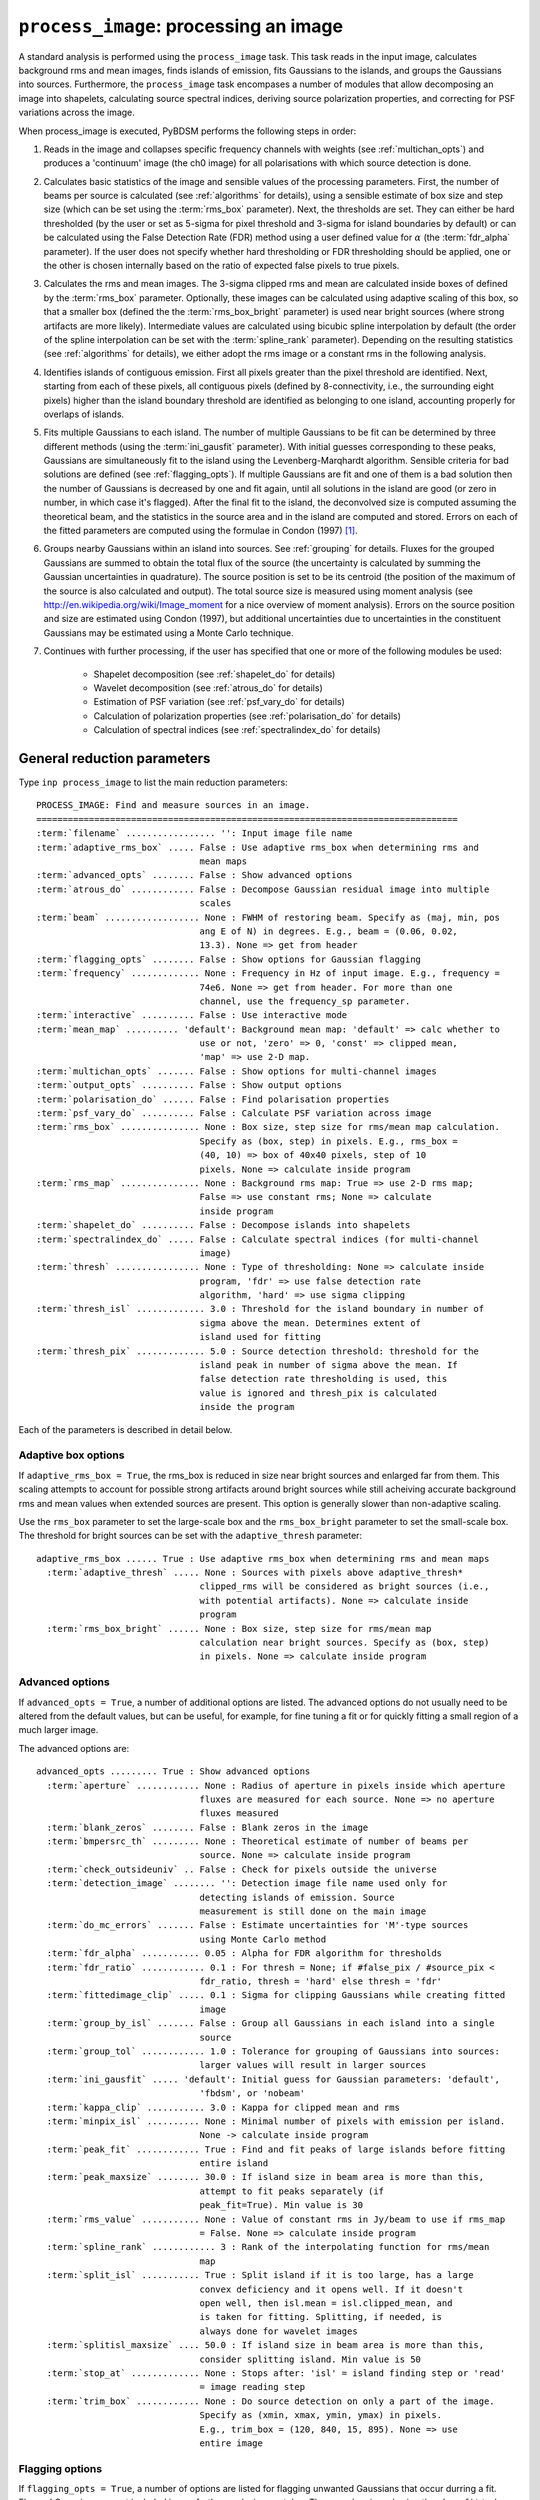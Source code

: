 .. _process_image:

***********************************************
``process_image``: processing an image
***********************************************

A standard analysis is performed using the ``process_image`` task. This task reads in the input image, calculates background rms and mean images, finds islands of emission, fits Gaussians to the islands, and groups the Gaussians into sources. Furthermore, the ``process_image`` task encompases a number of modules that allow decomposing an image into shapelets, calculating source spectral indices, deriving source polarization properties, and correcting for PSF variations across the image. 

When process_image is executed, PyBDSM performs the following steps in
order:

#. Reads in the image and collapses specific frequency channels with weights (see :ref:`multichan_opts`) and produces a 'continuum' image (the ch0 image) for all polarisations with which source detection is done. 

#. Calculates basic statistics of the image and sensible values of the processing parameters. First, the number of beams per
   source is calculated (see :ref:`algorithms` for details), using a
   sensible estimate of box size and step size (which can be set using the
   :term:`rms_box` parameter). Next, the thresholds are set. They can either be
   hard thresholded (by the user or set as 5-sigma for pixel threshold and
   3-sigma for island boundaries by default) or can be calculated using the
   False Detection Rate (FDR) method using a user defined value for
   :math:`\alpha` (the :term:`fdr_alpha` parameter). If the user does not specify whether hard thresholding or FDR thresholding
   should be applied, one or the other is chosen internally based on the
   ratio of expected false pixels to true pixels.

#. Calculates the rms and mean images. The 3-sigma clipped rms and mean are calculated
   inside boxes of defined by the :term:`rms_box` parameter. Optionally, these images can be calculated using 
   adaptive scaling of this box, so that a smaller box (defined the the :term:`rms_box_bright` parameter) is used near bright sources (where strong artifacts are more likely). Intermediate values
   are calculated using bicubic spline interpolation by default (the order of the spline interpolation can be set with the :term:`spline_rank` parameter). Depending on the resulting statistics (see :ref:`algorithms` for details), we either adopt the rms image or a constant rms
   in the following analysis.

#. Identifies islands of contiguous emission. First all pixels greater
   than the pixel threshold are identified. Next, starting from each of these pixels, all contiguous pixels
   (defined by 8-connectivity, i.e., the surrounding eight pixels) higher
   than the island boundary threshold are identified as belonging to one
   island, accounting properly for overlaps of islands.

#. Fits multiple Gaussians to each island. The number of
   multiple Gaussians to be fit can be determined by three different
   methods (using the :term:`ini_gausfit` parameter). With initial guesses
   corresponding to these peaks, Gaussians are simultaneously fit to the
   island using the Levenberg-Marqhardt algorithm. Sensible criteria for bad
   solutions are defined (see :ref:`flagging_opts`). If multiple Gaussians are fit and one of them is
   a bad solution then the number of Gaussians is decreased by one and fit
   again, until all solutions in the island are good (or zero in number, in
   which case it's flagged). After the final fit to the island, the
   deconvolved size is computed assuming the theoretical beam, and the
   statistics in the source area and in the island are computed and
   stored. Errors on each of the fitted parameters are computed using the
   formulae in Condon (1997) [#f1]_.
   
#. Groups nearby Gaussians within an island into sources. See :ref:`grouping`
   for details. Fluxes for the grouped Gaussians are summed to obtain the
   total flux of the source (the uncertainty is calculated by summing the
   Gaussian uncertainties in quadrature). The source position is set to be its
   centroid (the position of the maximum of the source is also calculated and
   output). The total source size is measured using moment analysis (see
   http://en.wikipedia.org/wiki/Image_moment for a nice overview of moment
   analysis). Errors on the source position and size are estimated using
   Condon (1997), but additional uncertainties due to uncertainties in the
   constituent Gaussians may be estimated using a Monte Carlo technique.

#. Continues with further processing, if the user has specified that one or more of the following modules be used:

    * Shapelet decomposition (see :ref:`shapelet_do` for details)
    
    * Wavelet decomposition (see :ref:`atrous_do` for details)
    
    * Estimation of PSF variation (see :ref:`psf_vary_do` for details)
    
    * Calculation of polarization properties (see :ref:`polarisation_do` for details)
    
    * Calculation of spectral indices (see :ref:`spectralindex_do` for details)
    
.. _general_pars:

General reduction parameters
----------------------------
Type ``inp process_image`` to list the main reduction parameters:

.. parsed-literal::

    PROCESS_IMAGE: Find and measure sources in an image.
    ================================================================================
    :term:`filename` ................. '': Input image file name   
    :term:`adaptive_rms_box` ..... False : Use adaptive rms_box when determining rms and
                                   mean maps                    
    :term:`advanced_opts` ........ False : Show advanced options                       
    :term:`atrous_do` ............ False : Decompose Gaussian residual image into multiple
                                   scales                                      
    :term:`beam` .................. None : FWHM of restoring beam. Specify as (maj, min, pos
                                   ang E of N) in degrees. E.g., beam = (0.06, 0.02,
                                   13.3). None => get from header              
    :term:`flagging_opts` ........ False : Show options for Gaussian flagging          
    :term:`frequency` ............. None : Frequency in Hz of input image. E.g., frequency =
                                   74e6. None => get from header. For more than one
                                   channel, use the frequency_sp parameter.    
    :term:`interactive` .......... False : Use interactive mode                        
    :term:`mean_map` .......... 'default': Background mean map: 'default' => calc whether to
                                   use or not, 'zero' => 0, 'const' => clipped mean,
                                   'map' => use 2-D map.                       
    :term:`multichan_opts` ....... False : Show options for multi-channel images       
    :term:`output_opts` .......... False : Show output options                         
    :term:`polarisation_do` ...... False : Find polarisation properties                
    :term:`psf_vary_do` .......... False : Calculate PSF variation across image        
    :term:`rms_box` ............... None : Box size, step size for rms/mean map calculation.
                                   Specify as (box, step) in pixels. E.g., rms_box =
                                   (40, 10) => box of 40x40 pixels, step of 10 
                                   pixels. None => calculate inside program    
    :term:`rms_map` ............... None : Background rms map: True => use 2-D rms map;
                                   False => use constant rms; None => calculate
                                   inside program                              
    :term:`shapelet_do` .......... False : Decompose islands into shapelets            
    :term:`spectralindex_do` ..... False : Calculate spectral indices (for multi-channel
                                   image)                                      
    :term:`thresh` ................ None : Type of thresholding: None => calculate inside
                                   program, 'fdr' => use false detection rate  
                                   algorithm, 'hard' => use sigma clipping     
    :term:`thresh_isl` ............. 3.0 : Threshold for the island boundary in number of
                                   sigma above the mean. Determines extent of 
                                   island used for fitting                  
    :term:`thresh_pix` ............. 5.0 : Source detection threshold: threshold for the 
                                   island peak in number of sigma above the mean. If
                                   false detection rate thresholding is used, this
                                   value is ignored and thresh_pix is calculated
                                   inside the program

Each of the parameters is described in detail below.

.. glossary::
    filename
        This parameter is a string (no default) that sets the input image file name. The input image can be a FITS or CASA 2-, 3-, or 4-D cube.

    adaptive_rms_box
        This parameter is a Boolean (default is ``False``). If ``True``, an adaptive box is used when calculating the rms and mean maps. See :ref:`adaptive_rms_box` for details of the options.

    advanced_opts
        This parameter is a Boolean (default is ``False``). If ``True``, the advanced options are shown. See :ref:`advanced_opts` for details of the advanced options.
        
    atrous_do
        This parameter is a Boolean (default is ``False``). If ``True``, wavelet decomposition will be performed. See :ref:`atrous_do` for details of the options.

    beam
        This parameter is a tuple (default is ``None``) that defines the FWHM of restoring beam. Specify as (maj, min, pos ang E of N) in degrees. E.g., ``beam = (0.06, 0.02, 13.3)``. For more than one channel, use the ``beam_spectrum`` parameter. If the beam is not given by the user, then it is looked for in the image header. If not found, then an error is raised. PyBDSM will not work without knowledge of the restoring beam.

    flagging_opts
        This parameter is a Boolean (default is ``False``). If ``True``, the Gaussian flagging options will be listed. See :ref:`flagging_opts` for details of the options.

    frequency
        This parameter is a float (default is ``None``) that defines the frequency in Hz of the input image. E.g., ``frequency = 74e6``. For more than one channel, use the :term:`frequency_sp` parameter. If the frequency is not given by the user, then it is looked for in the image header. If not found, then an error is raised. PyBDSM will not work without knowledge of the frequency.

    interactive
        This parameter is a Boolean (default is ``False``). If ``True``, interactive mode is used. In interactive mode, plots are displayed at various stages of the processing so that the user may check the progress of the fit.

        First, plots of the rms and mean background images are displayed along with the islands found, before fitting of Gaussians takes place. The user should verify that the islands and maps are reasonable before preceding.

        Next, if ``atrous_do = True``, the fits to each wavelet scale are shown. The wavelet fitting may be truncated at the current scale if desired.

        Lastly, the final results are shown.

    mean_map
        This parameter is a string (default is ``'default'``) that determines how the background mean map is computed and
        how it is used further.
    
        If ``'const'``\, then the value of the clipped mean of the entire image (set
        by the ``kappa_clip`` option) is used as the background mean map.
    
        If ``'zero'``\, then a value of zero is used.
    
        If ``'map'``\, then the 2-dimensional mean map is computed and used. The
        resulting mean map is largely determined by the value of the ``rms_box``
        parameter (see the ``rms_box`` parameter for more information).
    
        If ``'default'``\, then PyBDSM will attempt to determine automatically
        whether to use a 2-dimensional map or a constant one as follows. First,
        the image is assumed to be confused if ``bmpersrc_th`` < 25 or the ratio of
        the clipped mean to rms (clipped mean/clipped rms) is > 0.1, else the
        image is not confused. Next, the mean map is checked to see if its
        spatial variation is significant. If so, then a 2-D map is used and, if
        not, then the mean map is set to either 0.0 or a constant depending on
        whether the image is thought to be confused or not.
    
        Generally, ``'default'`` works well. However, if there is significant
        extended emission in the image, it is often necessary to force the use
        of a constant mean map using either ``'const'`` or ``'mean'``\.

    multichan_opts
        This parameter is a Boolean (default is ``False``). If ``True``, the multichannel options will be listed. See :ref:`multichan_opts` for details of the options.

    output_opts
        This parameter is a Boolean (default is ``False``). If ``True``, the output options will be listed. See :ref:`output_opts` for details of the options.

    polarisation_do
        This parameter is a Boolean (default is ``False``). If ``True``, polarization properties will be calculated for the sources. See :ref:`polarisation_do` for details of the options.

    psf_vary_do
        This parameter is a Boolean (default is ``False``). If ``True``, the spatial variation of the PSF will be estimated and its effects corrected. See :ref:`psf_vary_do` for details of the options.

    rms_box
        This parameter is a tuple (default is ``None``) of two integers and is probably the most important input
        parameter for PyBDSM. The first integer, boxsize, is the size of the 2-D
        sliding box for calculating the rms and mean over the entire image. The
        second, stepsize, is the number of pixels by which this box is moved for
        the next measurement. If ``None``\, then suitable values are calculated
        internally.
        
        In general, it is best to choose a box size that corresponds to the
        typical scale of artifacts in the image, such as those that are common
        around bright sources. Too small of a box size will effectively raise
        the local rms near a source so much that a source may not be fit at all;
        too large a box size can result in underestimates of the rms due to
        oversmoothing. A step size of 1/3 to 1/4 of the box size usually works
        well.
        
        .. note::
        
            The :term:`spline_rank` parameter also affects the rms and mean maps. If you find ringing artifacts in the rms or mean maps near bright sources, try adjusting this parameter.

    rms_map
        This parameter is a Boolean (default is ``None``). If ``True``\, then the 2-D background rms image is computed and used. If
        ``False``\, then a constant value is assumed (use ``rms_value`` to force the rms
        to a specific value). If ``None``\, then the 2-D rms image is calculated, and
        if the variation is statistically significant then it is taken, else a
        constant value is assumed. The rms image used for each channel in
        computing the spectral index follows what was done for the
        channel-collapsed image.
        
        Generally, the default value works well. However, if there is significant extended
        emission in the image, it is often necessary to force the use of a
        constant rms map by setting ``rms_map = False``.

    shapelet_do
        This parameter is a Boolean (default is ``False``). If ``True``, shapelet decomposition of the islands will be performed. See :ref:`shapelet_do` for details of the options.

    spectralindex_do
        This parameter is a Boolean (default is ``False``). If ``True``, spectral indices will be calculated for the sources. See :ref:`spectralindex_do` for details of the options.

    thresh
        This parameter is a string (default is ``None``). If ``thresh = 'hard'``\, then a hard threshold is assumed, given by
        thresh_pix. If ``thresh = 'fdr'``\, then the False Detection Rate algorithm
        of Hopkins et al. (2002) is used to calculate the value of ``thresh_pix``\.
        If ``thresh = None``\, then the false detection probability is first
        calculated, and if the number of false source pixels is more than
        ``fdr_ratio`` times the estimated number of true source pixels, then the
        ``'fdr'`` threshold option is chosen, else the ``'hard'`` threshold option is
        chosen.

    thresh_isl
        This parameter is a float (default is 3.0) that determines the region to which fitting is done. A higher
        value will produce smaller islands, and hence smaller regions that are
        considered in the fits. A lower value will produce larger islands. Use
        the thresh_pix parameter to set the detection threshold for sources.
        Generally, ``thresh_isl`` should be lower than ``thresh_pix``\.
        
        Only regions above the absolute threshold will be used. The absolute
        threshold is calculated as ``abs_thr = mean + thresh_isl * rms``\. Use the
        ``mean_map`` and ``rms_map`` parameters to control the way the mean and rms are
        determined.

    thresh_pix
        This parameter is a float (default is 5.0) that sets the source detection threshold in number of
        sigma above the mean. If false detection rate thresholding is used, this
        value is ignored and ``thresh_pix`` is calculated inside the program
        
        This parameter sets the overall detection threshold for islands (i.e.
        ``thresh_pix = 5`` will find all sources with peak flux densities per beam of 5-sigma or
        greater). Use the ``thresh_isl`` parameter to control how much of each
        island is used in fitting. Generally, ``thresh_pix`` should be larger than
        ``thresh_isl``.
        
        Only islands with peaks above the absolute threshold will be used. The
        absolute threshold is calculated as ``abs_thr = mean + thresh_pix * rms``\.
        Use the ``mean_map`` and ``rms_map`` parameters to control the way the mean and
        rms are determined.


.. _adaptive_rms_box:

Adaptive box options
====================
If ``adaptive_rms_box = True``, the rms_box is reduced in size near bright sources and enlarged far from them. This scaling attempts to account for possible strong artifacts around bright sources while still acheiving accurate background rms and mean values when extended sources are present. This option is generally slower than non-adaptive scaling.

Use the ``rms_box`` parameter to set the large-scale box and the ``rms_box_bright`` parameter to set the small-scale box. The threshold for bright sources can be set with the ``adaptive_thresh`` parameter:

.. parsed-literal::

    adaptive_rms_box ...... True : Use adaptive rms_box when determining rms and mean maps
      :term:`adaptive_thresh` ..... None : Sources with pixels above adaptive_thresh*
                                   clipped_rms will be considered as bright sources (i.e., 
                                   with potential artifacts). None => calculate inside 
                                   program            
      :term:`rms_box_bright` ...... None : Box size, step size for rms/mean map 
                                   calculation near bright sources. Specify as (box, step) 
                                   in pixels. None => calculate inside program                              

.. glossary::

    adaptive_thresh
        This parameter is a float (default is ``None``) that sets the SNR above which sources may be affected by strong artifacts Sources that meet the SNR threshold will use the small-scale box (set by the ``rms_box_bright`` parameter) if their sizes at a threshold of 10.0 is less than 25 beam areas.

        If None, the threshold is varied from 500 to 50 to attempt to obtain at least 5 candidate bright sources.

    rms_box_bright
        This parameter is a tuple (default is ``None``) of two integers that sets the box and step sizes to use near bright sources (determined by the ``adaptive_thresh`` parameter). The large-scale box size is set with the ``rms_box`` parameter.

.. _advanced_opts:

Advanced options
================
If ``advanced_opts = True``, a number of additional options are listed. The advanced options do not usually need to be altered from the default values, but can be useful, for example, for fine tuning a fit or for quickly fitting a small region of a much larger image.

The advanced options are:

.. parsed-literal::

    advanced_opts ......... True : Show advanced options
      :term:`aperture` ............ None : Radius of aperture in pixels inside which aperture
                                   fluxes are measured for each source. None => no aperture 
                                   fluxes measured
      :term:`blank_zeros` ........ False : Blank zeros in the image                    
      :term:`bmpersrc_th` ......... None : Theoretical estimate of number of beams per 
                                   source. None => calculate inside program    
      :term:`check_outsideuniv` .. False : Check for pixels outside the universe
      :term:`detection_image` ........ '': Detection image file name used only for 
                                   detecting islands of emission. Source 
                                   measurement is still done on the main image
      :term:`do_mc_errors` ....... False : Estimate uncertainties for 'M'-type sources 
                                   using Monte Carlo method
      :term:`fdr_alpha` ........... 0.05 : Alpha for FDR algorithm for thresholds      
      :term:`fdr_ratio` ............ 0.1 : For thresh = None; if #false_pix / #source_pix <
                                   fdr_ratio, thresh = 'hard' else thresh = 'fdr'
      :term:`fittedimage_clip` ..... 0.1 : Sigma for clipping Gaussians while creating fitted
                                   image                                       
      :term:`group_by_isl` ....... False : Group all Gaussians in each island into a single
                                   source                                      
      :term:`group_tol` ............ 1.0 : Tolerance for grouping of Gaussians into sources:
                                   larger values will result in larger sources 
      :term:`ini_gausfit` ..... 'default': Initial guess for Gaussian parameters: 'default',
                                   'fbdsm', or 'nobeam'                        
      :term:`kappa_clip` ........... 3.0 : Kappa for clipped mean and rms              
      :term:`minpix_isl` .......... None : Minimal number of pixels with emission per island.
                                   None -> calculate inside program            
      :term:`peak_fit` ............ True : Find and fit peaks of large islands before fitting
                                   entire island                               
      :term:`peak_maxsize` ........ 30.0 : If island size in beam area is more than this,
                                   attempt to fit peaks separately (if         
                                   peak_fit=True). Min value is 30             
      :term:`rms_value` ........... None : Value of constant rms in Jy/beam to use if rms_map
                                   = False. None => calculate inside program   
      :term:`spline_rank` ............ 3 : Rank of the interpolating function for rms/mean
                                   map                                         
      :term:`split_isl` ........... True : Split island if it is too large, has a large
                                   convex deficiency and it opens well. If it doesn't
                                   open well, then isl.mean = isl.clipped_mean, and
                                   is taken for fitting. Splitting, if needed, is
                                   always done for wavelet images              
      :term:`splitisl_maxsize` .... 50.0 : If island size in beam area is more than this,
                                   consider splitting island. Min value is 50  
      :term:`stop_at` ............. None : Stops after: 'isl' = island finding step or 'read'
                                   = image reading step                        
      :term:`trim_box` ............ None : Do source detection on only a part of the image.
                                   Specify as (xmin, xmax, ymin, ymax) in pixels.
                                   E.g., trim_box = (120, 840, 15, 895). None => use
                                   entire image                                

.. glossary::

    aperture
        This parameter is a float (default is ``None``) that sets the radius (in
        pixels) inside which the aperture flux is measured for each source. 
        The aperture is centered on the centroid of the source. Errors are 
        calculated from the mean of the rms map inside the aperture.
    
    blank_zeros
        This parameter is a Boolean (default is ``False``). If ``True``, all
        pixels in the input image with values of 0.0 are blanked. If ``False``,
        any such pixels are left unblanked (and hence will affect the rms and
        mean maps, etc.). Pixels with a value of NaN are always blanked.
        
    bmpersrc_th
        This parameter is a float (default is ``None``) that sets the
        theoretical estimate of number of beams per source. If ``None``, the
        value is calculated as N/[n*(alpha-1)], where N is the total number of
        pixels in the image, n is the number of pixels in the image whose value
        is greater than 5 times the clipped rms, and alpha is the slope of the
        differential source counts distribution, assumed to be 2.5.
        
        The value of ``bmpersrc_th`` is used
        to estimate the average separation in pixels between two sources, which
        in turn is used to estimate the boxsize for calculating the background
        rms and mean images. In addition, if the value is below 25 (or the ratio
        of clipped mean to clipped rms of the image is greater than 0.1), the
        image is assumed to be confused and hence the background mean is put to
        zero.
        
    check_outsideuniv
        This parameter is a Boolean (default is ``False``). If ``True``, then
        the coordinate of each pixel is examined to check if it is outside the
        universe, which may happen when, e.g., an all sky image is made with SIN
        projection (commonly done at LOFAR earlier). When found, these pixels
        are blanked (since imaging software do not do this on their own). Note
        that this process takes a lot of time, as every pixel is checked in case
        weird geometries and projections are used.
       
    detection_image
        This parameter is a string (default is ``''``) that sets the detection
        image file name used only for detecting islands of emission. Source
        measurement is still done on the main image. The detection image can be
        a FITS or CASA 2-, 3-, or 4-D cube and must have the same size and WCS
        parameters as the main image.
    
    do_mc_errors
        This parameter is a Boolean (default is ``False``). If ``True``,
        uncertainties on the sizes and positions of 'M'-type sources due to
        uncertainties in the constituent Gaussians are estimated using a Monte
        Carlo technique. These uncertainties are added in quadrature with those
        calculated using Condon (1997). If ``False``, these uncertainties are
        ignored, and errors are calculated using Condon (1997) only.

        Enabling this option will result in longer run times if many 'M'-type
        sources are present, but should give better estimates of the
        uncertainites, particularly for complex sources composed of many
        Gaussians.

    fdr_alpha
        This parameter is a float (default is 0.05) that sets the value of alpha
        for the FDR algorithm for thresholding. If ``thresh`` is ``'fdr'``, then
        the estimate of ``fdr_alpha`` (see Hopkins et al. 2002 [#f2]_ for
        details) is stored in this parameter.

    fdr_ratio
        This parameter is a float (default is 0.1). When ``thresh = None``, if
        #false_pix / #source_pix < fdr_ratio, ``thresh = 'hard'`` otherwise
        ``thresh = 'fdr'``.
    
    fittedimage_clip
        This parameter is a float (default is 0.1). When the residual image is
        being made after Gaussian decomposition, the model images for each
        fitted Gaussian are constructed up to a size 2b, such that the amplitude
        of the Gaussian falls to a value of ``fitted_image_clip`` times the
        local rms, b pixels from the peak.
        
    group_by_isl
        This parameter is a Boolean (default is ``False``). If True, all
        Gaussians in the island belong to a single source. If False, grouping is
        controlled by the group_tol parameter.
        
    group_tol
        This parameter is a float (default is 1.0) that sets the tolerance for grouping of Gaussians into sources: larger values will
        result in larger sources. Sources are created by grouping nearby Gaussians as follows: (1) If the
        minimum value between two Gaussians in an island is more than ``group_tol * thresh_isl * rms_clip``\, and (2) if the centres are seperated by a
        distance less than 0.5*``group_tol`` of the sum of their FWHMs along the PA
        of the line joining them, they belong to the same island.
        
    ini_gausfit
        This parameter is a string (default is ``'default'``). These are three different ways of estimating the initial guess for
        fitting of Gaussians to an island of emission. If ``'default'``, the maximum
        number of Gaussians is estimated from the number of peaks in the island.
        An initial guess is made for the parameters of these Gaussians before
        final fitting is done. This method should produce the best results when
        there are no large sources present. If ``'simple'``, the maximum number of
        Gaussians per island is set to 25, and no initial guess for the Gaussian
        parameters is made. Lastly, the ``'nobeam'`` method is similar to the
        ``'default'`` method, but no information about the beam is used. This method
        is best used when source sizes are expected to be very different from
        the beam and is generally slower than the other methods. For wavelet
        images, the value used for the original image is used for wavelet order
        j <= 3 and ``'nobeam'`` for higher orders.
                
    kappa_clip
        This parameter is a float (default is 3.0) that is the factor used for Kappa-alpha clipping, as in
        AIPS. For an image with few source pixels added on to (Gaussian) noise
        pixels, the dispersion of the underlying noise will need to be
        determined. This is done iteratively, whereby the actual dispersion is
        first computed. Then, all pixels whose value exceeds kappa clip times
        this rms are excluded and the rms is computed again. This process is
        repeated until no more pixels are excluded. For well behaved noise
        statistics, this process will converge to the true noise rms with a
        value for this parameter ~3-5. A large fraction of source pixels, less
        number of pixels in total, or significant non-Gaussianity of the
        underlying noise will all lead to non-convergence.
        
    minpix_isl
        This parameter is an integer (default is ``None``) that sets the minimum number of pixels in an island
        for the island to be included. If
        ``None``\, the number of pixels is set to 1/3 of the area of an unresolved source
        using the beam and pixel size information in the image header. It is set
        to 6 pixels for all wavelet images.
        
    peak_fit
        This parameter is a Boolean (default is ``True``). When True, PyBDSM will identify and fit peaks of emission in large islands iteratively (the size of islands for which peak fitting is done is controlled with the peak_maxsize option), using a maximum of 10 Gaussians per iteration. Enabling this option will generally speed up fitting (by factors of many for large islands), but may result in somewhat higher residuals.
        
    peak_maxsize
        This parameter is a float (default is 30.0). If island size in beam area is more than this value, attempt to fit peaks
        iteratively (if ``peak_fit = True``). The minimum value is 30.
        
    rms_value
        This parameter is a float (default is ``None``) that sets the value of constant rms in Jy/beam to use if ``rms_map = False``. If ``None``, the value is 
        calculated inside the program.
        
    spline_rank
        This parameter is an integer (default is 3) that sets the order of the interpolating spline function
        to interpolate the background rms and mean maps over the entire image.

        .. note::
        
            Bicubic interpolation (the default) can cause ringing artifacts to appear in the rms and mean maps in regions where sharp changes occur. If you find such artifacts, try changing the :term:`spline_rank` parameter.
      
    split_isl
        This parameter is a Boolean (default is ``True``). If ``True``, an island is split if it is too large, has a large convex deficiency and it
        opens well. If it doesn't open well, then ``isl.mean = isl.clipped_mean``,
        and is taken for fitting. Splitting, if needed, is always done for
        wavelet images
        
    splitisl_maxsize
        This parameter is a float (default is 50.0). If island size in beam area is more than this, consider splitting
        island. The minimum value is 50.
        
    stop_at
        This parameter is a string (default is ``None``) that stops an analysis after: 'isl' = island finding step or 'read' = image reading step.
       
    trim_box
        This parameter is a tuple (default is ``None``) that defines a subregion of the image on which to do source detection. It is specified as (xmin, xmax,
        ymin, ymax) in pixels. E.g., ``trim_box = (120, 840, 15, 895)``\. If ``None``, the entire image is used.
    

.. _flagging_opts:

Flagging options
================
If ``flagging_opts = True``, a number of options are listed for flagging unwanted Gaussians that occur durring a fit. Flagged Gaussians are not included in any further analysis or catalog. They may be viewed using the ``show_fit`` task (see :ref:`showfit`). A flag value is associated with each flagged Gaussian that allows the user to determine the reason or reasons that it was flagged. If multiple flagging conditions are met by a single Gaussian, the flag values are summed. For example, if a Gaussian is flagged because it is too large (its size exceeds that implied by ``flag_maxsize_bm``, giving a flag value of 64) and because it is too bright (its peak flux density per beam exceeds that implied by ``flag_maxsnr``, giving a flag value of 2) then the final flag value is 64 + 2 = 66.

.. note::

    If a fit did not produce good results, it is often useful to check whether there are flagged Gaussians and adjust the flagging options as necessary. Flagged Gaussians can be viewed by setting ``ch0_flagged = True`` in the ``show_fit`` task.

The options for flagging of Gaussians are:

.. parsed-literal::

    flagging_opts ......... True : Show options for Gaussian flagging          
      :term:`flag_bordersize` ........ 0 : Flag Gaussian if centre is outside border - 
                                   flag_bordersize pixels                      
      :term:`flag_maxsize_bm` ..... 50.0 : Flag Gaussian if area greater than flag_maxsize_bm
                                   times beam area                             
      :term:`flag_maxsize_isl` ..... 1.0 : Flag Gaussian if x, y bounding box around   
                                   sigma-contour is factor times island bbox   
      :term:`flag_maxsnr` .......... 1.5 : Flag Gaussian if peak is greater than flag_maxsnr
                                   times max value in island                   
      :term:`flag_minsize_bm` ...... 0.7 : Flag Gaussian if flag_smallsrc = True and area
                                   smaller than flag_minsize_bm times beam area
      :term:`flag_minsnr` .......... 0.9 : Flag Gaussian if peak is less than flag_minsnr
                                   times thresh_pix times local rms            
      :term:`flag_smallsrc` ...... False : Flag sources smaller than flag_minsize_bm times
                                   beam area                                   

.. glossary::

    flag_bordersize
        This parameter is an integer (default is 0). Any fitted Gaussian whose centre is ``flag_bordersize`` pixels outside the island
        bounding box is flagged. The flag value is increased by 4 (for x) and 8
        (for y).
        
    flag_maxsize_bm
        This parameter is a float (default is 25.0). Any fitted Gaussian whose size is greater than ``flag_maxsize_bm`` times the
        synthesized beam is flagged. The flag value is increased by 64.

    flag_maxsize_fwhm
        This parameter is a float (default is 0.3). Any fitted Gaussian whose contour of ``flag_maxsize_fwhm`` times the FWHM falls outside the island is flagged. The flag value is increased by 256.
    
    flag_maxsize_isl
        This parameter is a float (default is 1.0). Any fitted Gaussian whose maximum x-dimension is larger than
        ``flag_maxsize_isl`` times the x-dimension of the island (and likewise for
        the y-dimension) is flagged. The flag value is increased by 16 (for x)
        and 32 (for y).
    
    flag_maxsnr
        This parameter is a float (default is 1.5). Any fitted Gaussian whose peak is greater than ``flag_maxsnr`` times
        the value of the image at the peak of the Gaussian is flagged. The flag value is increased
        by 2.
    
    flag_minsize_bm
        This parameter is a float (default is 0.7). If ``flag_smallsrc`` is True, then any fitted Gaussian whose size is less
        than ``flag_maxsize_bm`` times the synthesized beam is flagged. The Gaussian
        flag is increased by 128.
    
    flag_minsnr
        This parameter is a float (default is 0.7). Any fitted Gaussian whose peak is less than ``flag_minsnr`` times ``thresh_pix``
        times the local rms is flagged. The flag value is increased by 1.
    
    flag_smallsrc
        This parameter is a Boolean (default is ``False``). If ``True``\, then fitted Gaussians whose size is less than ``flag_minsize_bm``
        times the synthesized beam area are flagged.  When combining Gaussians
        into sources, an error is raised if a 2x2 box with the peak of the
        Gaussian does not have all four pixels belonging to the source. Usually
        this means that the Gaussian is an artifact or has a very small size. 

        If ``False``\, then if either of the sizes of the fitted Gaussian is zero,
        then the Gaussian is flagged.

        If the image is barely Nyquist sampled, this flag is best set to ``False``\.
        This flag is automatically set to ``False`` while decomposing wavelet images
        into Gaussians. 

.. _output_opts:

Output options
==============
If ``output_opts = True``, options to control the output generated by ``process_image`` are listed. By default, only a log file is generated and output is controlled with the ``export_image`` (see :ref:`export_image`) and ``write_catalog`` (see :ref:`write_catalog`) tasks. However, the user can specify that a number of optional output files be made automatically whenever ``process_image`` is run. These options are most useful for debugging or when running PyBDSM non-interactively in a Python script (see :ref:`scripting`).

The output options are:

.. parsed-literal::

    output_opts ........... True : Show output options                         
      :term:`bbs_patches` ......... None : For BBS format, type of patch to use: None => no
                                   patches. 'single' => all Gaussians in one patch.
                                   'gaussian' => each Gaussian gets its own patch.
                                   'source' => all Gaussians belonging to a single
                                   source are grouped into one patch           
      :term:`indir` ............... None : Directory of input FITS files. None => get from
                                   filename                                    
      :term:`opdir_overwrite` .. 'overwrite': 'overwrite'/'append': If output_all=True,   
                                   delete existing files or append a new directory
      :term:`output_all` ......... False : Write out all files automatically to directory
                                   'filename_pybdsm'                           
      :term:`output_fbdsm` ....... False : write out fBDSM format output files for use in
                                   Anaamika                                    
      :term:`plot_allgaus` ....... False : Make a plot of all Gaussians at the end     
      :term:`plot_islands` ....... False : Make separate plots of each island during fitting
                                   (for large images, this may take a long time and a
                                   lot of memory)                              
      :term:`print_timing` ....... False : Print basic timing information              
      :term:`quiet` .............. False : Suppress text output to screen. Output is still
                                   sent to the log file as usual               
      :term:`savefits_meanim` .... False : Save background mean image as fits file     
      :term:`savefits_normim` .... False : Save norm image as fits file                
      :term:`savefits_rankim` .... False : Save island rank image as fits file         
      :term:`savefits_residim` ... False : Save residual image as fits file            
      :term:`savefits_rmsim` ..... False : Save background rms image as fits file      
      :term:`solnname` ............ None : Name of the run, to be appended to the name of the
                                   output directory                            
      :term:`verbose_fitting` .... False : Print out extra information during fitting  

.. glossary::

    bbs_patches
        This parameter is a string (default is ``None``) that sets the type of patch to use in BBS-formatted catalogs. When the Gaussian catalogue is written as a BBS-readable sky file, this
        determines whether all Gaussians are in a single patch (``'single'``), there are no
        patches (``None``), all Gaussians for a given source are in a separate patch (``'source'``), or
        each Gaussian gets its own patch (``'gaussian'``).
        
        If you wish to have patches defined by island, then set
        ``group_by_isl = True`` before fitting to force all
        Gaussians in an island to be in a single source. Then set
        ``bbs_patches = 'source'`` when writing the catalog.
        
    indir
        This parameter is a string (default is ``None``) that sets the directory of input FITS files. If ``None``, the directory is defined by the input filename.
        
    opdir_overwrite
        This parameter is a string (default is ``'overwrite'``) that determines whether existing output files are overwritten or not.
        
    output_all
        This parameter is a Boolean (default is ``False``). If ``True``\, all output products are written automatically to the directory ``'filename_pybdsm'``.
        
    output_fbdsm
        This parameter is a Boolean (default is ``False``). If ``True``\, write out fBDSM format output files for use in Anaamika.
        
    plot_allgaus
        This parameter is a Boolean (default is ``False``). If ``True``\, make a plot of all Gaussians at the end.
    
    plot_islands
        This parameter is a Boolean (default is ``False``). If ``True``\, make separate plots of each island during fitting
        (for large images, this may take a long time and a
        lot of memory).
    
    print_timing
        This parameter is a Boolean (default is ``False``). If ``True``\, print basic timing information.
    
    quiet
        This parameter is a Boolean (default is ``False``). If ``True``\, suppress text output to screen. Output is still
        sent to the log file as usual.
    
    savefits_meanim
        This parameter is a Boolean (default is ``False``). If ``True``\, save background mean image as a FITS file.
    
    savefits_normim
        This parameter is a Boolean (default is ``False``). If ``True``\, save norm image as a FITS file.

    savefits_rankim
        This parameter is a Boolean (default is ``False``). If ``True``\, save island rank image as a FITS file.

    savefits_residim
        This parameter is a Boolean (default is ``False``). If ``True``\, save residual image as a FITS file.

    savefits_rmsim
        This parameter is a Boolean (default is ``False``). If ``True``\, save background rms image as a FITS file.

    solnname
        This parameter is a string (default is ``None``) that sets the name of the run, to be appended to the name of the
        output directory.
        
    verbose_fitting
        This parameter is a Boolean (default is ``False``). If ``True``\, print out extra information during fitting.
      
    

.. _multichan_opts:

Multichannel options
====================
If ``multichan_opts = True``, the options used to control the way PyBDSM handles images with more than one frequency channel are listed. In particular, these options control how the multichannel image is collapsed to form the ``ch0`` image on which source detection is done.

The options concerning multichannel images are:

.. parsed-literal::

    multichan_opts ........ True : Show options for multi-channel images       
      :term:`beam_sp_derive` ..... False : If True and beam_spectrum is None, then assume
                                   header beam is for median frequency and scales
                                   with frequency for channels                 
      :term:`beam_spectrum` ....... None : FWHM of synthesized beam per channel. Specify as
                                   [(bmaj_ch1, bmin_ch1, bpa_ch1), (bmaj_ch2,  
                                   bmin_ch2, bpa_ch2), etc.] in degrees. E.g., 
                                   beam_spectrum = [(0.01, 0.01, 45.0), (0.02, 0.01,
                                   34.0)] for two channels. None => all equal to beam
      :term:`collapse_av` ........... [] : List of channels to average if collapse_mode =
                                   'average'; None => all                      
      :term:`collapse_ch0` ........... 0 : Number of the channel for source extraction, if
                                   collapse_mode = 'single'                    
      :term:`collapse_mode` ... 'average': Collapse method: 'average' or 'single'. Average
                                   channels or take single channel to perform source
                                   detection on                                
      :term:`collapse_wt` ....... 'unity': Weighting: 'unity' or 'rms'. Average channels with
                                   weights = 1 or 1/rms_clip^2 if collapse_mode =
                                   'average'                                   
      :term:`frequency_sp` ........ None : Frequency in Hz of channels in input image when
                                   more than one channel is present. E.g., frequency
                                   = [74e6, 153e6]. None => get from header    

.. glossary::

    beam_sp_derive
        This parameter is a Boolean (default is ``False``). If `True` and the parameter beam_spectrum is ``None``, then we assume that the
        beam in the header is for the median frequency of the image cube and
        scale accordingly to calculate the beam per channel. If ``False``, then a
        constant value of the beam is taken instead.
               
    beam_spectrum 
        his parameter is a list of tuples (default is ``None``) that sets the FWHM of synthesized beam per channel. Specify as [(bmaj_ch1, bmin_ch1,
        bpa_ch1), (bmaj_ch2, bmin_ch2, bpa_ch2), etc.] in degrees. E.g.,
        ``beam_spectrum = [(0.01, 0.01, 45.0), (0.02, 0.01, 34.0)]`` for two
        channels.

        If ``None``, then the channel-dependent restoring beam is either assumed to
        be a constant or to scale with frequency, depending on whether the
        parameter ``beam_sp_derive`` is ``False`` or ``True``.
               
    collapse_av
        This parameter is a list of integers (default is ``[]``) that specifies the channels to be averaged to produce the
        continuum image for performing source extraction, if ``collapse_mode`` is
        ``'average'``. If the value is ``[]``, then all channels are used. Otherwise, the
        value is a Python list of channel numbers.
               
    collapse_ch0 
        This parameter is an integer (default is 0) that specifies the number of the channel for source extraction, if ``collapse_mode = 'single'``.
               
    collapse_mode
        This parameter is a string (default is ``'average'``) that determines whether, when multiple channels are present,
        the source extraction is done on a single channel (``'single'``) or an average of many
        channels (``'average'``).       
               
    collapse_wt
        This parameter is a string (default is ``'unity'``). When ``collapse_mode`` is ``'average'``, then if this value is ``'unity'``, the
        channels given by ``collapse_av`` are averaged with unit weights and if
        ``'rms'``, then they are averaged with weights which are inverse square of
        the clipped rms of each channel image.
               
    frequency_sp
        This parameter is a list of floats (default is ``None``) that sets the frequency in Hz of channels in input image when more than one channel is present. E.g., ``frequency_sp = [74e6, 153e6]``.
    
        If the frequency is not given by the user, then it is looked for in the
        image header. If not found, then an error is raised. PyBDSM will not
        work without the knowledge of the frequency.
    

.. _atrous_do:

*À trous* wavelet decomposition module
--------------------------------------
If ``atrous_do = True``, this module decomposes the residual image that results from the normal fitting of Gaussians into wavelet images of various scales. Such a decomposition is useful if there is extended emission that is not well fit during normal fitting. Such emission therefore remains in the Gaussian residual image and can be further fit by Gaussians whose size is tuned to the various wavelet scales. Therefore, wavelet decomposition should be used when there is significant residual emission that remains after normal Gaussian fitting.

The wavelet module performs the following steps:

* The number of wavelet scales to be considered is set by the ``atrous_jmax`` parameter. By default, this number is determined automatically from the size of the largest island in the image. Wavelet images are then made for scales of order (*j*) ranging from 1 to *jmax*.

* For each scale (*j*), the appropriate *à trous* wavelet transformation is made (see Holschneider et al. 1989 for details). Additionally, the "remainder" image (called the *c_J* image) is also made. This image includes all emission not included in the other wavelet images.

* If ``atrous_bdsm = True``, an rms map and a mean map are made for each wavelet image and Gaussians are fit in the normal way. These wavelet Gaussians can then be included in source catalogs (see :ref:`write_catalog`).

The options for this module are as follows:

.. parsed-literal::

    atrous_do ............. True : Decompose Gaussian residual image into multiple
                                   scales                                      
      :term:`atrous_bdsm_do` ...... True : Perform source extraction on each wavelet scale
      :term:`atrous_jmax` ............ 0 : Max allowed wavelength order, 0 => calculate
                                   inside program                              
      :term:`atrous_lpf` ........... 'b3': Low pass filter, either 'b3' or 'tr', for B3
                                   spline or Triangle                          

.. glossary::

    atrous_bdsm_do
        This parameter is a Boolean (default is ``False``). If ``True``\, PyBDSM performs source extraction on each wavelet scale. 
        
    atrous_jmax
        This parameter is an integer (default is 0) which is the maximum order of the *à trous* wavelet
        decomposition. If 0 (or <0 or >15), then the value is determined within
        the program. The value of this parameter is then estimated as the
        (lower) rounded off value of ln[(nm-l)/(l-1) + 1]/ln2 + 1 where nm is
        the minimum of the residual image size (n, m) in pixels and l is the
        length of the filter *à trous* lpf (see the ``atrous_lpf`` parameter for more
        info).
        
        A sensible value is such that the size of the kernel is not more than
        3-4 times smaller than the smallest image dimension.

    atrous_lpf
        This parameter is a string (default is ``'b3'``) that sets the low pass filter, which can currently be either the B3 spline
        or the triangle function, which is used to generate the *à trous*
        wavelets. The B3 spline is [1, 4, 6, 4, 1] and the triangle is [1, 2,
        1], normalised so that the sum is unity. The lengths of the filters are
        hence 5 and 3 respectively.
        
.. _psf_vary_do:

PSF variation module
--------------------
If ``psf_vary_do = True``, then the spatial variations in the PSF are estimated and their effects corrected for. To this end, PyBDSM performs the following steps:

* A list of sources that are likely to be unresolved is constructed. This is done by first selecting only type 'S' sources by default (see :ref:`output_cols` for details of source types), but this restriction can be overridden using the ``psf_stype_only`` option) and sources with SNRs that exceed ``psf_snrcut``. Next, a function is fit to determine how the size of sources (normalized by the median size) varies with the SNR. The function used is defined as :math:`\sigma / median = \sqrt(c_1^2 + c_2^2/SNR^2)`, where :math:`\sigma` is the size of the Gaussian and :math:`c_1` and :math:`c_2` are free parameters. Clipping of outliers is done during this fitting, controlled by the ``psf_nsig`` parameter. Lastly, unresolved sources are selected by choosing sources that lie within ``psf_kappa2`` times the rms of this best-fit sigma-SNR relation. As this last step can be unreliable for high-SNR sources, an additional selection can be made for the highest SNR sources using the ``psf_high_snr`` parameter. All sources with SNRs above ``psf_high_snr`` will be taken as unresolved.

* Next the image is tessellated using Voronoi tessellation to produce tiles within which the PSF shape is calculated (and assumed to be constant). The list of probable unresolved sources is filtered to select "calibrator" sources to use to determine the tessellation tiles. These sources are the brightest sources (known as the primary generators), defined as those sources that have SNRs in the top fraction of sources defined by ``psf_snrtop`` and that also have SNRs greater than ``psf_snrcutstack``. These sources are then grouped by their proximity, if they are within 50% of the distance to third closest source.

* The unresolved sources within each tile that have SNRs greater than ``psf_snrcutstack`` are then stacked to form a high-SNR PSF. For each tile, this PSF is fit with a Gaussian to recover its size. The significance of the variation in the sizes across the image is quantified. 

* If the variation is significant, the major axis, minor axis, and position angle are then interpolated across the image. Where there is sufficient information, the interpolation is done using Delaunay triangulation; otherwise, the values within the tiles defined by tessellation are simply set to those of the appropriate PSF.

* Lastly, the deconvolved source sizes are adjusted to include the PSF variation as a function of position.

The options for this module are as follows:

.. parsed-literal::

    psf_vary_do ........... True : Calculate PSF variation across image 
      :term:`psf_high_snr` ........ None : SNR above which all sources are taken to be 
                                   unresolved. E.g., psf_high_snr = 20.0. None => no
                                   such selection is made                      
      :term:`psf_itess_method` ....... 0 : 0 = normal, 1 = 0 + round, 2 = LogSNR, 3 =  
                                   SqrtLogSNR                                  
      :term:`psf_kappa2` ........... 2.0 : Kappa for clipping for analytic fit         
      :term:`psf_nsig` ............. 3.0 : Kappa for clipping within each bin          
      :term:`psf_over` ............... 2 : Factor of nyquist sample for binning bmaj, etc. vs
                                   SNR                                         
      :term:`psf_snrcut` .......... 10.0 : Minimum SNR for statistics                  
      :term:`psf_snrcutstack` ..... 15.0 : Unresolved sources with higher SNR taken for
                                   stacked psfs                                
      :term:`psf_snrtop` .......... 0.15 : Fraction of SNR > snrcut as primary generators
      :term:`psf_stype_only` ...... True : Restrict sources used in PSF variation 
                                   estimating to be only of type 'S'                                    

.. glossary::

    psf_high_snr
        This parameter is a float (default is ``None``). Gaussians with SNR greater than this are used to determine the PSF
        variation, even if they are deemed to be resolved. This corrects for the
        unreliability at high SNRs in the algorithm used to find unresolved
        sources. The minimum value is 20.0. If ``None``, then no such selection is made.

    psf_itess_method
        This parameter is an integer (default is 0) which can be 0, 1, 2 or 3, which
        corresponds to a tessellation method. If 0, 2 or 3, then the weights
        used for Voronoi tessellation are unity, log(SNR) and sqrt[log(SNR)]
        where SNR is the signal to noise ratio of the generator in a tile. If 1,
        then the image is tessellated such that each tile has smooth boundaries
        instead of straight lines, using pixel-dependent weights.

    psf_kappa2
        This parameter is a float (default is 2.0). When iteratively arriving at a statistically probable set of
        'unresolved' sources, the fitted major and minor axis sizes versus SNR
        are binned and fitted with analytical functions. Those Gaussians which
        are within ``psf_kappa2`` times the fitted rms from the fitted median are
        then considered 'unresolved' and are used further to estimate the PSFs.
    
    psf_nsig
        This parameter is a float (default is 3.0). When constructing a set of 'unresolved' sources for psf estimation, the
        (clipped) median, rms and mean of major and minor axis sizes of
        Gaussians versus SNR within each bin is calculated using ``kappa = psf_nsig``.
    
    psf_over
        This parameter is an integer (default is 2). When constructing a set of 'unresolved' sources for psf estimation, this parameter controls the factor of nyquist sample for binning bmaj, etc. vs SNR.
    
    psf_snrcut
        This parameter is a float (default is 10.0). Only Gaussians with SNR greater than this are considered for processing.
        The minimum value is 5.0
    
    psf_snrcutstack
        This parameter is a float (default is 15.0). Only Gaussians with SNR greater than this are used for estimating PSF
        images in each tile.
    
    psf_snrtop
        This parameter is a float (default is 0.15). If ``psf_generators`` is 'calibrator', then the peak pixels of Gaussians
        which are the ``psf_snrtop`` fraction of the SNR distribution are taken as Voronoi
        generators. 

    psf_stype_only
        This parameter is a Boolean (default is ``False``). If ``True``\, sources are restricted to be only of type 'S'.

.. _spectralindex_do:

Spectral index module
---------------------
If ``spectralindex_do = True`` (and the input image has more than one frequency), then spectral indices are calculated for the sources in the following way:

* The rms maps for the remaining channels are determined.

* Neighboring channels are averages to attempt to obtain the target SNR per channel for a given source, set by the ``specind_snr`` parameter.

    .. note::
    
        No color corrections are applied during averaging. However, unless the source spectral index is very steep or the channels are very wide, the correction is minimal. See :ref:`colorcorrections` for details.
   
* Flux densities are measured for both individual Gaussians and for total sources. Once source flux densities have been measured in each channel, the SEDs are fit with a polynomial function. The best-fit parameters are then included in any catalogs that are written out (see :ref:`write_catalog`). In addition, plots of the fits can be viewed with the ``show_fit`` task (see :ref:`showfit`).

The options for this module are as follows:

.. parsed-literal::

    spectralindex_do ...... True : Calculate spectral indices (for multi-channel
                                   image)                                      
      :term:`flagchan_rms` ........ True : Flag channels before (averaging and) extracting
                                   spectral index, if their rms if more than 5 
                                   (clipped) sigma outside the median rms over all
                                   channels, but only if <= 10% of channels
      :term:`flagchan_snr` ........ True : Flag channels that do not meet SNR criterion set 
                                   by specind_snr
      :term:`specind_maxchan` ........ 0 : Maximum number of channels to average for a 
                                   given source when when attempting to meet target
                                   SNR. 1 => no averaging; 0 => no maximum                                     
      :term:`specind_snr` .......... 3.0 : Target SNR to use when fitting power law. If 
                                   there is insufficient SNR, neighboring channels 
                                   are averaged to obtain the target SNR                                  

.. glossary::

    flagchan_rms         
        This parameter is a Boolean (default is ``True``). If ``True``, then the clipped rms and median (r and m) of the clipped rms of
        each channel is calculated. Those channels whose clipped rms is greater
        than 4r away from m are flagged prior to averaging and calculating
        spectral indices from the image cube. However, these channels are
        flagged only if the total number of these bad channels does not exceed
        10% of the total number of channels themselves.                 
    
    flagchan_snr
        This parameter is a Boolean (default is ``True``). If ``True``, then flux densities in channels that do not meet the target SNR are not used in fitting.
               
    specind_maxchan
        This parameter is an integer (default is 0) that sets the maximum number of channels that can be averaged together to attempt to reach the target SNR set by the ``specind_snr`` parameter. If 0, there is no limit to the number of channels that can be averaged. If 1, no averaging will be done.
    
    specind_snr
        This parameter is a float (default is 3.0) that sets the target SNR to use when fitting for the spectral index. If there is insufficient SNR, neighboring channels are averaged to obtain the target SNR. The maximum allowable number of channels to average is determined by the ``specind_maxchan`` parameter. Channels (after averaging) that fail to meet the target SNR are not used in fitting.
    
.. _polarisation_do:

Polarization module
-------------------
If ``polarisation_do = True``, then the polarization properties of the sources are calculated. First, if ``pi_fit = True``, source detection is performed on the polarized intensity (PI) image [#f3]_ to detect sources without Stokes I counterparts. The polarization module then calculates the I, Q, U, and V flux densities, the total, linear, and circular polarisation fractions and the linear polarisation angle of each Gaussian and source. The linear polarisation angle is defined from North, with positive angles towards East. Flux densities are calculated by fitting the normalization of the Gaussians found using the Stokes I or PI images.

For linearly polarised emission, the signal and noise add vectorially, giving a
Rice distribution instead of a Gaussian one. To correct for this, a bias 
is estimated and removed from the polarisation fraction using the same method used for the
NVSS catalog (see ftp://ftp.cv.nrao.edu/pub/nvss/catalog.ps). Errors on the linear and total
polarisation fractions and polarisation angle are estimated using the debiased polarised flux density
and standard error propagation. See Sparks & Axon (1999) [#f4]_ for a more detailed treatment.

The options for this module are as follows:

.. parsed-literal::

    polarisation_do ....... True : Find polarisation properties                
      :term:`pi_fit` .............. True : Check the polarized intesity (PI) image for 
                                   sources not found in Stokes I                                    
      :term:`pi_thresh_isl` ....... None : Threshold for PI island boundary in number 
                                   of sigma above the mean. None => use thresh_isl                
      :term:`pi_thresh_pix` ....... None : Source detection threshold for PI image: 
                                   threshold for the island peak in number of sigma 
                                   above the mean. None => use thresh_pix

.. glossary::

    pi_fit    
        This parameter is a Boolean (default is ``True``). If ``True``, the polarized intensity image is searched for sources not
        present in the Stokes I image. If any such sources are found, they are
        added to the the Stokes I source lists. Use the ``pi_thresh_pix`` and
        ``pi_thresh_isl`` parameters to control island detection in the PI image.
    
    pi_thresh_isl
        This parameter is a float (default is ``None``) that determines the region to which fitting is done in the
        polarized intensity (PI) image. If ``None``, the value is set to that of the ``thresh_isl`` parameter. A higher value will produce smaller
        islands, and hence smaller regions that are considered in the fits. A
        lower value will produce larger islands. Use the ``pi_thresh_pix`` parameter
        to set the detection threshold for sources. Generally, ``pi_thresh_isl``
        should be lower than ``pi_thresh_pix``.

    pi_thresh_pix
        This parameter is a float (default is ``None``) that sets the overall detection threshold for islands in the
        polarized intensity (PI) image (i.e. pi_thresh_pix = 5 will find all
        sources with peak flux densities per beam of 5-sigma or greater). If ``None``, the value is set to that of the ``thresh_pix`` parameter. Use the ``pi_thresh_isl``
        parameter to control how much of each island is used in fitting.
        Generally, ``pi_thresh_pix`` should be larger than ``pi_thresh_isl``.

.. _shapelet_do:

Shapelet decomposition module
-----------------------------
If ``shapelet_do = True``, then islands are decomposed into shapelets. Shapelets are a set of 2-D basis functions (for details, see Refregier 2003 [#f5]_) that can be used to completely model any source, typically with far fewer parameters than pixels in the source. Shapelets are useful in particular for modeling complex islands that are not well modeled by Gaussians alone. PyBDSM can currently fit cartesian shapelets to an image. The shapelet parameters can be written to a catalog using ``write_catalog`` (see :ref:`write_catalog`).

For each island of emission, a shapelet decomposition is done after estimating the best values of the
center, the scale :math:`\beta`, and nmax in the following way. First, an initial guess of :math:`\beta` is taken as :math:`2\sqrt{[m2(x)m2(y)]}`,
where :math:`m2` is the second moment over the island, based on shapeelt analysis
of simulated images of resolved sources. Similarly, a guess for nmax is taken as the minimum
of 14, and maximum of 10 and :math:`2n + 2` where :math:`n=\sqrt{(n^2 + m^2)}/n_p^n - 1`, where (n, m) is the size of
the island and :math:`n^m_p` is the synthesized beam minor axis FWHM in pixels. This guess for nmax is
based partly on simulations and partly on the requirememts of computing time, number of
constraints, etc, for shapelet decomposition.

These initial values are then used to calculate the optimal central position around which
to decompose the island. First, for every pixel in the island, the coefficients c12 and c21
are computed assuming that pixel as the centre of expansion. Next, the zero crossings for
every vertical line of the c12 image and horizontal line of the c21 image are computed. The
intersection point of these two zero-crossing vectors is then taken as the proper centre of the
expansion for the image. If this procedure does not work, then the first moment is taken as
the center.

This updated center position is used to compute the optimal :math:`\beta`, which is taken as the value of 
:math:`\beta` that minimises the residual rms in the island area. Using this :math:`\beta`, the center is computed
once more and the final shapelet deocmposition is then made.

The options for this module are as follows:

.. parsed-literal::

    shapelet_do ........... True : Decompose islands into shapelets            
      :term:`shapelet_basis` .. 'cartesian': Basis set for shapelet decomposition:       
                                   'cartesian' or 'polar'                      
      :term:`shapelet_fitmode` .... 'fit': Calculate shapelet coeff's by fitting ('fit') or
                                   integrating (None)                          

.. glossary::

    shapelet_basis
        This parameter is a string (default is ``'cartesian'``) that determines the type of shapelet
        basis used. Currently however, only cartesian is supported.
  
    shapelet_fitmode
        This parameter is a string (default is ``'fit'``) that determines the method of calculating
        shapelet coefficients. If ``None``, then these are calculated by integrating
        (actually, by summing over pixels, which introduces errors due to
        discretisation). If 'fit', then the coefficients are found by
        least-squares fitting of the shapelet basis functions to the image.
           
.. rubric:: Footnotes

.. [#f1] Condon, J. J. 1997, PASP, 109, 166 

.. [#f2] Hopkins, A. M., Miller, C. J., Connolly, A. J., et al.  2002, AJ, 123, 1086

.. [#f3] The polarized intensity image is calculated as :math:`\sqrt{(Q^2 + U^2)}`.

.. [#f4] Sparks, W. B., & Axon, D. J. 1999, PASP, 111, 1298

.. [#f5] Refregier, A. 2003, MNRAS, 338, 35.